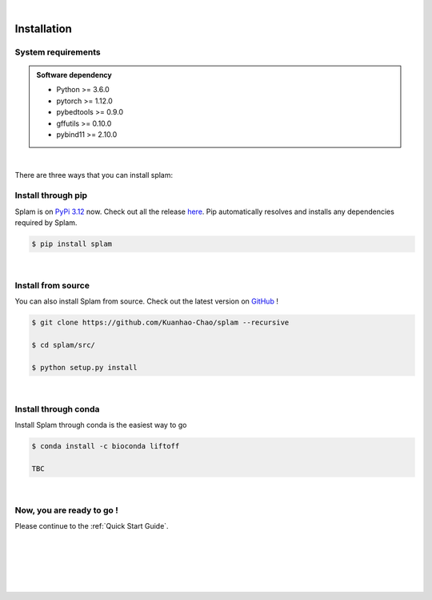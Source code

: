 .. raw:: html

    <script type="text/javascript">
        var observer = new MutationObserver(function(mutations) {
            var dark = document.body.dataset.theme == 'dark';

            if (document.body.dataset.theme == 'auto') {
                dark = window.matchMedia && window.matchMedia('(prefers-color-scheme: dark)').matches;
            }
            
            console.log(dark);
            document.getElementsByClassName('header-image')[0].src = dark ? '../_images/jhu-logo-white.png' : "../_images/jhu-logo-dark.png";
            document.getElementsByClassName('sidebar_ccb')[0].src = dark ? '../_images/JHU_ccb-white.png' : "../_images/JHU_ccb-dark.png";
            document.getElementsByClassName('sidebar_wse')[0].src = dark ? '../_images/JHU_wse-white.png' : "../_images/JHU_wse-dark.png";

            console.log("document.getElementsByClassName('sidebar_wse')[0].src: ", document.getElementsByClassName('sidebar_wse')[0].src);
        })
        observer.observe(document.body, {attributes: true, attributeFilter: ['data-theme']});
        console.log(document.body);
    </script>
    <link rel="preload" href="../_images/jhu-logo-dark.png" as="image">



.. raw:: html
    
    <script type="text/javascript">
        var block_to_insert ;
        var container_block ;
        
        block_to_insert = document.createElement( 'div' );
        block_to_insert.innerHTML = '<img alt="My Logo" style="width:80%;  margin:10px; padding-top:30px" class="logo sidebar_ccb align-center" src="../_images/JHU_ccb-dark.png"><img alt="My Logo" class="logo sidebar_wse align-center" style="width:80%;  margin:10px" src="../_images/JHU_wse-dark.png">' ;
        
        container_block = document.getElementsByClassName( 'sidebar-sticky' )[0];
        console.log("container_block: ", container_block);
        container_block.appendChild( block_to_insert );
    </script>


|

Installation
===============

System requirements
-------------------

.. admonition:: Software dependency

   * Python >= 3.6.0
   * pytorch >= 1.12.0
   * pybedtools >= 0.9.0
   * gffutils >= 0.10.0
   * pybind11 >= 2.10.0

|

There are three ways that you can install splam:



Install through pip
-------------------------

Splam is on `PyPi 3.12 <https://pypi.org/project/splam/>`_ now. Check out all the release `here <https://pypi.org/manage/project/splam/releases/>`_. Pip automatically resolves and installs any dependencies required by Splam.

.. code-block:: bash
   
   $ pip install splam

|

Install from source
-------------------------

You can also install Splam from source. Check out the latest version on `GitHub <https://github.com/Kuanhao-Chao/splam>`_
!

.. code-block:: bash

   $ git clone https://github.com/Kuanhao-Chao/splam --recursive

   $ cd splam/src/

   $ python setup.py install

|

Install through conda
-------------------------------

Install Splam through conda is the easiest way to go

.. code-block:: bash
   
   $ conda install -c bioconda liftoff
   
   TBC

|


Now, you are ready to go !
--------------------------
Please continue to the :ref:`Quick Start Guide`.



|
|
|
|
|

.. image:: ../image/jhu-logo-dark.png
   :alt: My Logo
   :class: logo, header-image
   :align: center
